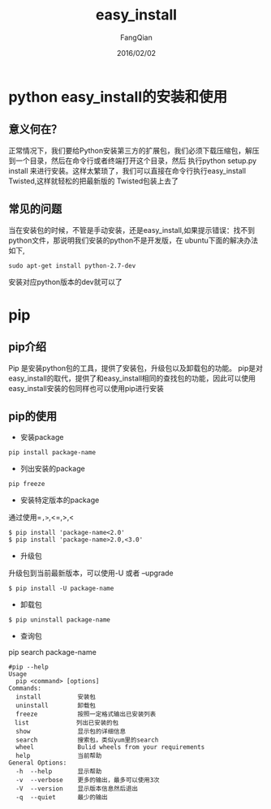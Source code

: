 #+STARTUP: overview
#+STARTUP: content
#+STARTUP: showall
#+STARTUP: showeverything
#+STARTUP: indent
#+STARTUP: nohideblocks
#+OPTIONS: ^:{}
#+OPTIONS: LaTeX:t
#+OPTIONS: LaTeX:dvipng
#+OPTIONS: LaTeX:nil
#+OPTIONS: LaTeX:verbatim
        
#+OPTIONS: H:3
#+OPTIONS: toc:t
#+OPTIONS: num:t
#+LANGUAGE: zh-CN
        
#+KEYWORDS: python
#+TITLE: easy_install
#+AUTHOR: FangQian
#+EMAIL: qiangu_fang@163.com
#+DATE: 2016/02/02

* python easy_install的安装和使用

** 意义何在？
正常情况下，我们要给Python安装第三方的扩展包，我们必须下载压缩包，解压到一个目录，然后在命令行或者终端打开这个目录，然后
执行python setup.py install 来进行安装。这样太繁琐了，我们可以直接在命令行执行easy_install Twisted,这样就轻松的把最新版的
Twisted包装上去了
** 常见的问题
当在安装包的时候，不管是手动安装，还是easy_install,如果提示错误：找不到python文件，那说明我们安装的python不是开发版，在
ubuntu下面的解决办法如下,
#+BEGIN_EXAMPLE
sudo apt-get install python-2.7-dev
#+END_EXAMPLE
安装对应python版本的dev就可以了

* pip
** pip介绍
Pip 是安装python包的工具，提供了安装包，升级包以及卸载包的功能。
pip是对easy_install的取代，提供了和easy_install相同的查找包的功能，因此可以使用easy_install安装的包同样也可以使用pip进行安装
** pip的使用
+ 安装package
#+BEGIN_EXAMPLE
pip install package-name
#+END_EXAMPLE
+ 列出安装的package
#+BEGIN_EXAMPLE
pip freeze
#+END_EXAMPLE
+ 安装特定版本的package
通过使用==,>=,<=,>,<
#+BEGIN_EXAMPLE
$ pip install 'package-name<2.0'
$ pip install 'package-name>2.0,<3.0'
#+END_EXAMPLE
+ 升级包
升级包到当前最新版本，可以使用-U 或者 --upgrade
#+BEGIN_EXAMPLE
$ pip install -U package-name
#+END_EXAMPLE
+ 卸载包
#+BEGIN_EXAMPLE
$ pip uninstall package-name
#+END_EXAMPLE
+ 查询包
pip search package-name
#+BEGIN_SRC 
#pip --help
Usage
  pip <command> [options]
Commands:
  install          安装包
  uninstall        卸载包
  freeze           按照一定格式输出已安装列表
　list             列出已安装的包
  show             显示包的详细信息
  search           搜索包，类似yum里的search
  wheel            Bulid wheels from your requirements
  help             当前帮助
General Options:
  -h  --help       显示帮助
  -v  --verbose    更多的输出，最多可以使用3次
  -V  --version    显示版本信息然后退出
  -q  --quiet      最少的输出 
#+END_SRC
